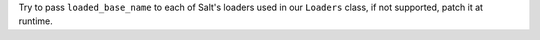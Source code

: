 Try to pass ``loaded_base_name`` to each of Salt's loaders used in our ``Loaders`` class, if not supported, patch it at runtime.
